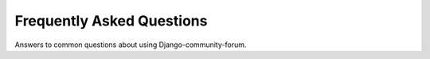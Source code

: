 Frequently Asked Questions
==========================

Answers to common questions about using Django-community-forum.
